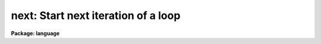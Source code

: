 .. _next:

next: Start next iteration of a loop
====================================

**Package: language**

.. raw:: html

  <section id="s_usage">
  <h3>Usage</h3>
  <p>
  next
  </p>
  </section>
  <section id="s_description">
  <h3>Description</h3>
  <p>
  The <i>next</i> statement begins the next iteration of the loop construct
  in which it is enclosed, without executing any of the statements remaining
  before the end of the loop.
  </p>
  </section>
  <section id="s_examples">
  <h3>Examples</h3>
  <p>
  1. Sum the pixels in a two dimensional array.  Skip any negative valued pixels.
  </p>
  <div class="highlight-default-notranslate"><pre>
  for (i=1;  i &lt;= NCOLS;  i+=1) {
      for (j=1;  j &lt;= NLINES;  j+=1) {
          if (pixel[i,j] &lt; 0)
              next
          total += pixel[i,j]
      }
  }
  </pre></div>
  </section>
  <section id="s_see_also">
  <h3>See also</h3>
  <p>
  break, while, for
  </p>
  
  </section>
  
  <!-- Contents: 'NAME' 'USAGE' 'DESCRIPTION' 'EXAMPLES' 'SEE ALSO'  -->
  

